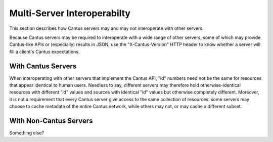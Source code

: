 .. _`multiserver`:

Multi-Server Interoperabilty
============================

This section describes how Cantus servers may and may not interoperate with other servers.

Because Cantus servers may be required to interoperate with a wide range of other servers, some of
which may provide Cantus-like APIs or (especially) results in JSON, use the "X-Cantus-Version" HTTP
header to know whether a server will fill a client's Cantus expectations.

With Cantus Servers
-------------------

When interoperating with other servers that implement the Cantus API, "id" numbers need not be the
same for resources that appear identical to human users. Needless to say, different servers may
therefore hold otherwise-identical resources with different "id" values and sources with identical
"id" values but otherwise completely different. Moreover, it is not a requirement that every Cantus
server give access to the same collection of resources: some servers may choose to cache metadata
of the entire Cantus network, while others may not, or may cache a different subset.

With Non-Cantus Servers
-----------------------

Something else?
